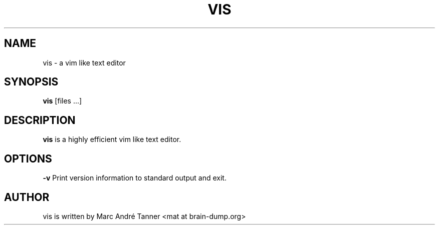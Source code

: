 .TH VIS 1 vis\-VERSION
.nh
.SH NAME
vis - a vim like text editor
.SH SYNOPSIS
.B vis
[files ...]
.br
.SH DESCRIPTION
.B vis
is a highly efficient vim like text editor.
.SH OPTIONS
.B \-v
Print version information to standard output and exit.
.SH AUTHOR
vis is written by Marc André Tanner <mat at brain-dump.org>
